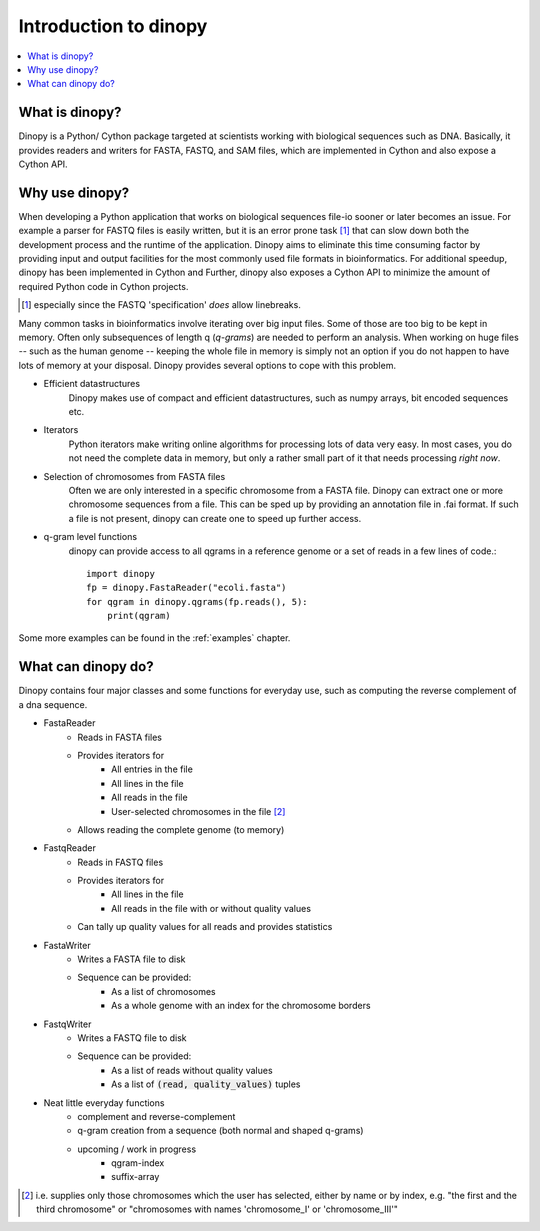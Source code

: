.. role:: py(code)
   :language: python
.. _introduction:

========================
 Introduction to dinopy
========================

.. contents::
    :local:
    :depth: 1

What is dinopy?
=====================
Dinopy is a Python/ Cython package targeted at scientists working with
biological sequences such as DNA.
Basically, it provides readers and writers for FASTA, FASTQ, and SAM files, which are implemented in Cython and also expose a Cython API.



Why use dinopy?
===============
When developing a Python application that works on biological sequences
file-io sooner or later becomes an issue.
For example a parser for FASTQ files is easily written, but it is an error prone task [1]_
that can slow down both the development process and the runtime of the application.
Dinopy aims to eliminate this time consuming factor by providing input and output
facilities for the most commonly used file formats in bioinformatics.
For additional speedup, dinopy has been implemented in Cython and 
Further, dinopy also exposes a Cython API to minimize the amount of required Python code in Cython projects.

.. [1] especially since the FASTQ 'specification' *does* allow linebreaks.

Many common tasks in bioinformatics involve iterating over big input files.
Some of those are too big to be kept in memory.
Often only subsequences of length q (*q-grams*) are needed to perform an analysis.
When working on huge files -- such as the human genome -- keeping the whole file
in memory is simply not an option if you do not happen to have lots of memory at
your disposal.
Dinopy provides several options to cope with this problem.

* Efficient datastructures
    Dinopy makes use of compact and efficient datastructures, such as numpy arrays,
    bit encoded sequences etc.

* Iterators
    Python iterators make writing online algorithms for processing lots of data very easy.
    In most cases, you do not need the complete data in memory, but only a rather small
    part of it that needs processing *right now*.

* Selection of chromosomes from FASTA files
    Often we are only interested in a specific chromosome from a FASTA file. 
    Dinopy can extract one or more chromosome sequences from a file.
    This can be sped up by providing an annotation file in .fai format.
    If such a file is not present, dinopy can create one to speed up further access.

* q-gram level functions
    dinopy can provide access to all qgrams in a reference genome or a set of reads
    in a few lines of code.::

        import dinopy
        fp = dinopy.FastaReader("ecoli.fasta")
        for qgram in dinopy.qgrams(fp.reads(), 5):
            print(qgram)

Some more examples can be found in the :ref:`examples` chapter.


What can dinopy do?
===================
Dinopy contains four major classes and some functions for everyday use,
such as computing the reverse complement of a dna sequence.

* FastaReader
    * Reads in FASTA files
    * Provides iterators for
        * All entries in the file
        * All lines in the file
        * All reads in the file
        * User-selected chromosomes in the file [2]_
    * Allows reading the complete genome (to memory)

* FastqReader
    * Reads in FASTQ files
    * Provides iterators for
        * All lines in the file
        * All reads in the file with or without quality values
    * Can tally up quality values for all reads and provides statistics 

* FastaWriter
    * Writes a FASTA file to disk
    * Sequence can be provided:
        * As a list of chromosomes
        * As a whole genome with an index for the chromosome borders

* FastqWriter
    * Writes a FASTQ file to disk
    * Sequence can be provided:
        * As a list of reads without quality values
        * As a list of :code:`(read, quality_values)` tuples

* Neat little everyday functions
    * complement and reverse-complement
    * q-gram creation from a sequence (both normal and shaped q-grams)
    * upcoming / work in progress
        * qgram-index
        * suffix-array

.. [2] i.e. supplies only those chromosomes which the user has selected, either by name or by index, e.g. "the first and the third chromosome" or "chromosomes with names 'chromosome_I' or 'chromosome_III'"

.. image:: ../../../images/dinopy_overview.svg
